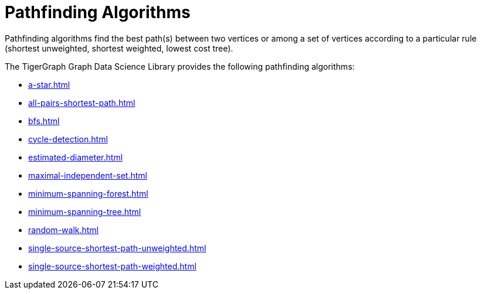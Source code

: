 = Pathfinding Algorithms
:description: Overview of pathfinding algorithms.

Pathfinding algorithms find the best path(s) between two vertices or among a set of vertices according to a particular rule (shortest unweighted, shortest weighted, lowest cost tree).

The TigerGraph Graph Data Science Library provides the following pathfinding algorithms:

* xref:a-star.adoc[]
* xref:all-pairs-shortest-path.adoc[]
* xref:bfs.adoc[]
* xref:cycle-detection.adoc[]
* xref:estimated-diameter.adoc[]
* xref:maximal-independent-set.adoc[]
* xref:minimum-spanning-forest.adoc[]
* xref:minimum-spanning-tree.adoc[]
* xref:random-walk.adoc[]
* xref:single-source-shortest-path-unweighted.adoc[]
* xref:single-source-shortest-path-weighted.adoc[]






